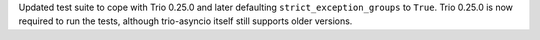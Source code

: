 Updated test suite to cope with Trio 0.25.0 and later defaulting ``strict_exception_groups`` to ``True``. Trio 0.25.0 is now required to run the tests, although trio-asyncio itself still supports older versions.
